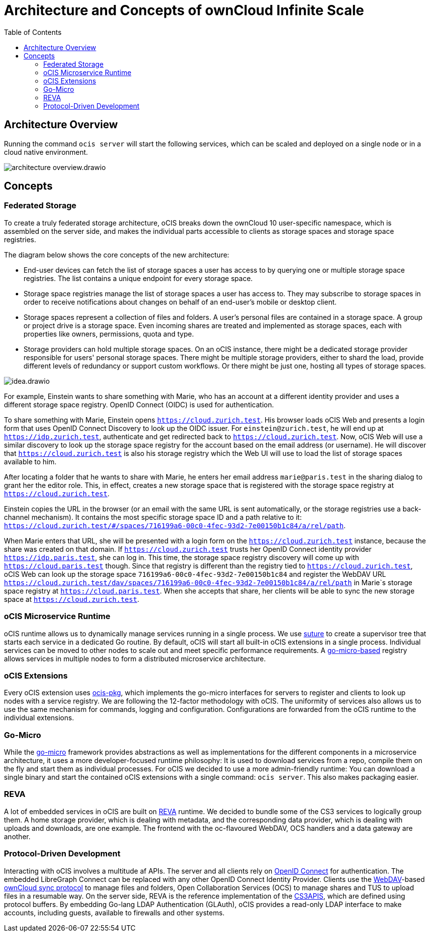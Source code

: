 = Architecture and Concepts of ownCloud Infinite Scale
:toc: right
:suture-url: https://github.com/thejerf/suture
:go-micro-url: https://github.com/asim/go-micro/blob/master/registry/registry.go
:reva-url: https://reva.link/
:oidc-url: https://openid.net/connect/
:webdav-url: http://webdav.org/

== Architecture Overview

// harvested from https://owncloud.dev/ocis/

Running the command `ocis server` will start the following services, which can be scaled and deployed on a single node or in a cloud native environment.

image:architecture/architecture-overview.drawio.svg[]

== Concepts

// from https://owncloud.dev/ocis/

=== Federated Storage

To create a truly federated storage architecture, oCIS breaks down the ownCloud 10 user-specific namespace, which is assembled on the server side, and makes the individual parts accessible to clients as storage spaces and storage space registries.

The diagram below shows the core concepts of the new architecture:

* End-user devices can fetch the list of storage spaces a user has access to by querying one or multiple storage space registries. The list contains a unique endpoint for every storage space.

* Storage space registries manage the list of storage spaces a user has access to. They may subscribe to storage spaces in order to receive notifications about changes on behalf of an end-user's mobile or desktop client.

* Storage spaces represent a collection of files and folders. A user's personal files are contained in a storage space. A group or project drive is a storage space. Even incoming shares are treated and implemented as storage spaces, each with properties like owners, permissions, quota and type.

* Storage providers can hold multiple storage spaces. On an oCIS instance, there might be a dedicated storage provider responsible for users' personal storage spaces. There might be multiple storage providers, either to shard the load, provide different levels of redundancy or support custom workflows. Or there might be just one, hosting all types of storage spaces.

image:architecture/idea.drawio.svg[]

For example, Einstein wants to share something with Marie, who has an account at a different identity provider and uses a different storage space registry. OpenID Connect (OIDC) is used for authentication.

To share something with Marie, Einstein opens `https://cloud.zurich.test`. His browser loads oCIS Web and presents a login form that uses OpenID Connect Discovery to look up the OIDC issuer. For `einstein@zurich.test`, he will end up at `https://idp.zurich.test`, authenticate and get redirected back to `https://cloud.zurich.test`. Now, oCIS Web will use a similar discovery to look up the storage space registry for the account based on the email address (or username). He will discover that `https://cloud.zurich.test` is also his storage registry which the Web UI will use to load the list of storage spaces available to him.

After locating a folder that he wants to share with Marie, he enters her email address `marie@paris.test` in the sharing dialog to grant her the editor role. This, in effect, creates a new storage space that is registered with the storage space registry at `https://cloud.zurich.test`.

Einstein copies the URL in the browser (or an email with the same URL is sent automatically, or the storage registries use a back-channel mechanism). It contains the most specific storage space ID and a path relative to it: `https://cloud.zurich.test/#/spaces/716199a6-00c0-4fec-93d2-7e00150b1c84/a/rel/path`.

When Marie enters that URL, she will be presented with a login form on the `https://cloud.zurich.test` instance, because the share was created on that domain. If `https://cloud.zurich.test` trusts her OpenID Connect identity provider `https://idp.paris.test`, she can log in. This time, the storage space registry discovery will come up with `https://cloud.paris.test` though. Since that registry is different than the registry tied to `https://cloud.zurich.test`, oCIS Web can look up the storage space `716199a6-00c0-4fec-93d2-7e00150b1c84` and register the WebDAV URL `https://cloud.zurich.test/dav/spaces/716199a6-00c0-4fec-93d2-7e00150b1c84/a/rel/path` in Marie`s storage space registry at `https://cloud.paris.test`. When she accepts that share, her clients will be able to sync the new storage space at `https://cloud.zurich.test`.

=== oCIS Microservice Runtime

oCIS runtime allows us to dynamically manage services running in a single process. We use {suture-url}[suture] to create a supervisor tree that starts each service in a dedicated Go routine. By default, oCIS will start all built-in oCIS extensions in a single process. Individual services can be moved to other nodes to scale out and meet specific performance requirements. A {go-micro-url}[go-micro-based] registry allows services in multiple nodes to form a distributed microservice architecture.

=== oCIS Extensions

Every oCIS extension uses https://github.com/owncloud/ocis/tree/master/ocis-pkg[ocis-pkg], which implements the go-micro interfaces for servers to register and clients to look up nodes with a service registry. We are following the 12-factor methodology with oCIS. The uniformity of services also allows us to use the same mechanism for commands, logging and configuration. Configurations are forwarded from the oCIS runtime to the individual extensions.

=== Go-Micro

While the https://github.com/asim/go-micro[go-micro] framework provides abstractions as well as implementations for the different components in a microservice architecture, it uses a more developer-focused runtime philosophy: It is used to download services from a repo, compile them on the fly and start them as individual processes. For oCIS we decided to use a more admin-friendly runtime: You can download a single binary and start the contained oCIS extensions with a single command: `ocis server`. This also makes packaging easier.


=== REVA

A lot of embedded services in oCIS are built on {reva-url}[REVA] runtime. We decided to bundle some of the CS3 services to logically group them. A home storage provider, which is dealing with metadata, and the corresponding data provider, which is dealing with uploads and downloads, are one example. The frontend with the oc-flavoured WebDAV, OCS handlers and a data gateway are another.

=== Protocol-Driven Development

Interacting with oCIS involves a multitude af APIs. The server and all clients rely on {oidc-url}[OpenID Connect] for authentication. The embedded LibreGraph Connect can be replaced with any other OpenID Connect Identity Provider. Clients use the {webdav-url}[WebDAV]-based https://github.com/cernbox/smashbox/blob/master/protocol/protocol.md[ownCloud sync protocol] to manage files and folders, Open Collaboration Services (OCS) to manage shares and TUS to upload files in a resumable way. On the server side, REVA is the reference implementation of the https://github.com/cs3org/cs3apis[CS3APIS], which are defined using protocol buffers. By embedding Go-lang LDAP Authentication (GLAuth), oCIS provides a read-only LDAP interface to make accounts, including guests, available to firewalls and other systems.


